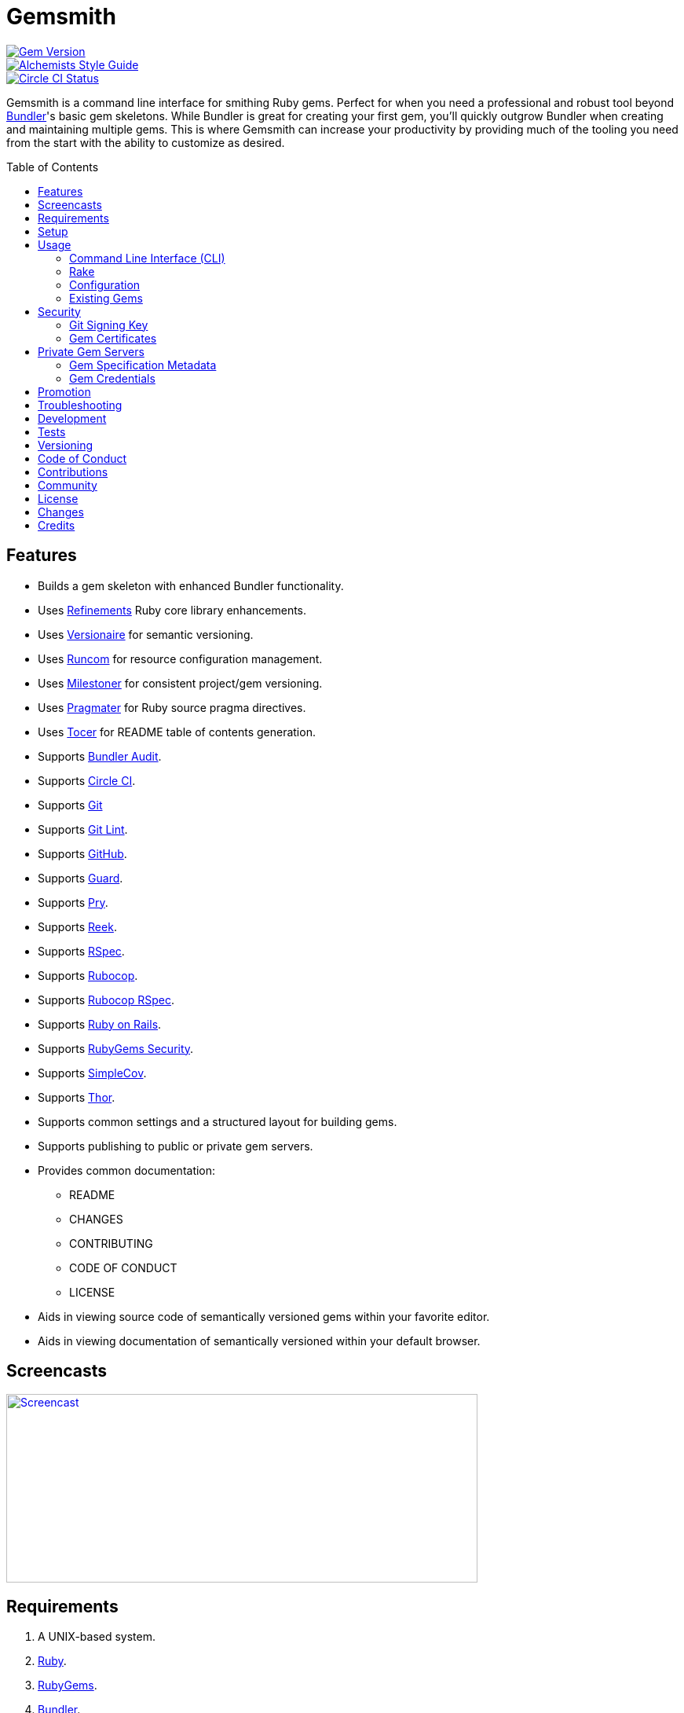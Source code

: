 :toc: macro
:toclevels: 5
:figure-caption!:

= Gemsmith

[link=http://badge.fury.io/rb/gemsmith]
image::https://badge.fury.io/rb/gemsmith.svg[Gem Version]
[link=https://www.alchemists.io/projects/code_quality]
image::https://img.shields.io/badge/code_style-alchemists-brightgreen.svg[Alchemists Style Guide]
[link=https://circleci.com/gh/bkuhlmann/gemsmith]
image::https://circleci.com/gh/bkuhlmann/gemsmith.svg?style=svg[Circle CI Status]

Gemsmith is a command line interface for smithing Ruby gems. Perfect for when you need a
professional and robust tool beyond link:https://bundler.io[Bundler]'s basic gem skeletons. While
Bundler is great for creating your first gem, you'll quickly outgrow Bundler when creating and
maintaining multiple gems. This is where Gemsmith can increase your productivity by providing much
of the tooling you need from the start with the ability to customize as desired.

toc::[]

== Features

* Builds a gem skeleton with enhanced Bundler functionality.
* Uses link:https://www.alchemists.io/projects/refinements[Refinements] Ruby core library enhancements.
* Uses link:https://www.alchemists.io/projects/versionaire[Versionaire] for semantic versioning.
* Uses link:https://www.alchemists.io/projects/runcom[Runcom] for resource configuration management.
* Uses link:https://www.alchemists.io/projects/milestoner[Milestoner] for consistent project/gem versioning.
* Uses link:https://www.alchemists.io/projects/pragmater[Pragmater] for Ruby source pragma directives.
* Uses link:https://www.alchemists.io/projects/tocer[Tocer] for README table of contents generation.
* Supports link:https://github.com/rubysec/bundler-audit[Bundler Audit].
* Supports link:https://circleci.com[Circle CI].
* Supports link:https://git-scm.com[Git]
* Supports link:https://www.alchemists.io/projects/git-lint[Git Lint].
* Supports link:https://github.com[GitHub].
* Supports link:https://github.com/guard/guard[Guard].
* Supports link:http://pryrepl.org[Pry].
* Supports link:https://github.com/troessner/reek[Reek].
* Supports link:https://rspec.info[RSpec].
* Supports link:https://github.com/rubocop-hq/rubocop[Rubocop].
* Supports link:https://github.com/rubocop-hq/rubocop-rspec[Rubocop RSpec].
* Supports link:https://rubyonrails.org[Ruby on Rails].
* Supports link:https://guides.rubygems.org/security[RubyGems Security].
* Supports link:https://github.com/simplecov-ruby/simplecov[SimpleCov].
* Supports link:https://github.com/erikhuda/thor[Thor].
* Supports common settings and a structured layout for building gems.
* Supports publishing to public or private gem servers.
* Provides common documentation:
** README
** CHANGES
** CONTRIBUTING
** CODE OF CONDUCT
** LICENSE
* Aids in viewing source code of semantically versioned gems within your favorite editor.
* Aids in viewing documentation of semantically versioned within your default browser.

== Screencasts

[link=https://www.alchemists.io/screencasts/gemsmith]
image::https://www.alchemists.io/images/screencasts/gemsmith/cover.svg[Screencast,600,240,role=focal_point]

== Requirements

. A UNIX-based system.
. link:https://www.ruby-lang.org[Ruby].
. link:https://rubygems.org[RubyGems].
. link:https://github.com/bundler/bundler[Bundler].

== Setup

To install, run:

[source,bash]
----
gem install gemsmith
----

== Usage

=== Command Line Interface (CLI)

From the command line, type: `gemsmith --help`

....
gemsmith -c, [--config]        # Manage gem configuration.
gemsmith -g, [--generate=GEM]  # Generate new gem.
gemsmith -h, [--help=COMMAND]  # Show this message or get help for a command.
gemsmith -o, [--open=GEM]      # Open a gem in default editor.
gemsmith -r, [--read=GEM]      # Open a gem in default browser.
gemsmith -v, [--version]       # Show gem version.
....

For more gem generation options, type: `gemsmith --help --generate`

....
[--bundler-audit], [--no-bundler-audit]  # Add Bundler Audit support.
                                         # Default: true
[--circle-ci], [--no-circle-ci]          # Add Circle CI support.
[--cli], [--no-cli]                      # Add CLI support.
[--engine], [--no-engine]                # Add Rails Engine support.
[--git-lint], [--no-git-lint]            # Add Git Lint support.
                                         # Default: true
[--git-hub], [--no-git-hub]              # Add GitHub support.
[--guard], [--no-guard]                  # Add Guard support.
                                         # Default: true
[--pry], [--no-pry]                      # Add Pry support.
                                         # Default: true
[--reek], [--no-reek]                    # Add Reek support.
                                         # Default: true
[--rspec], [--no-rspec]                  # Add RSpec support.
                                         # Default: true
[--rubocop], [--no-rubocop]              # Add Rubocop support.
                                         # Default: true
[--simple-cov], [--no-simple-cov]        # Add SimpleCov support.
                                         # Default: true
[--security], [--no-security]            # Add security support.
....

=== Rake

Once a gem skeleton has been created, the following tasks are available (i.e. `bundle exec rake
-T`):

....
rake build                 # Build example-0.1.0.gem package
rake bundle:audit          # Updates the ruby-advisory-db then runs bundle-audit
rake clean                 # Clean gem artifacts
rake code_quality          # Run code quality checks
rake git_lint              # Run Git Lint
rake install               # Install example-0.1.0.gem package
rake publish               # Build, tag as 0.1.0 (unsigned), and push example-0.1.0.gem to RubyGems
rake reek                  # Check for code smells
rake rubocop               # Run RuboCop
rake rubocop:auto_correct  # Auto-correct RuboCop offenses
rake spec                  # Run RSpec code examples
rake toc[label,includes]   # Add/Update Table of Contents (README)
....

_NOTE: Some tasks might differ depending on what options you enabled/disabled during gem
generation._

When building/testing your gem locally, a typical workflow is:

. `bundle exec rake install`
. Test your gem locally.
. Repeat until satisfied.

When satified with your gem, builds are green, and ready to publish, run:

....
bundle exec rake publish
....

=== Configuration

This gem can be configured via a global configuration:

....
$HOME/.config/gemsmith/configuration.yml
....

It can also be configured via link:https://www.alchemists.io/projects/xdg[XDG] environment variables.

The default configuration is as follows:

[source,yaml]
----
:year: <current year>
:github_user: "<Git config GitHub user>"
:gem:
  :label: "Undefined"
  :name: "undefined"
  :path: "undefined"
  :class: "Undefined"
  :platform: "Gem::Platform::RUBY"
  :url: "https://github.com/<author>/<gem name>"
  :license: "MIT"
:author:
  :name: "<Git config user name>"
  :email: "<Git config user email>"
  :url: ""
:organization:
  :name: ""
  :url: ""
:versions:
  :ruby: "<current Ruby version>"
  :rails: "5.1"
:generate:
  :bundler_audit: true
  :circle_ci: false
  :cli: false
  :engine: false
  :git_lint: true
  :git_hub: true
  :guard: true
  :pry: true
  :reek: true
  :rspec: true
  :rubocop: true
  :simple_cov: true
  :security: false
:publish:
  :sign: false
----

Feel free to take this default configuration, modify, and save as your own custom
`configuration.yml`.

=== Existing Gems

If you have gems that were not originally crafted by Gemsmith, you can add Gemsmith support to them
by modifying the following files:

Add the following to your gem's `.gemspec` file:

[source,ruby]
----
spec.add_development_dependency "gemsmith"
----

Replace or add a modified version of the following to your gem's `Rakefile`:

[source,ruby]
----
# frozen_string_literal: true

begin
  require "gemsmith/rake/setup"
rescue LoadError => error
  puts error.message
end
----

_NOTE: Ensure `require "bundler/gem_tasks"` is removed as Gemsmith replaces Bundler functionality._

With those changes, you can leverage the benefits of Gemsmith within your existing gem.

== Security

=== Git Signing Key

To securely sign your Git tags, install and configure link:https://www.gnupg.org[GPG]:

[source,bash]
----
brew install gpg
gpg --gen-key
----

When creating your GPG key, choose these settings:

* Key kind: RSA and RSA (default)
* Key size: 4096
* Key validity: 0
* Real Name: `<your name>`
* Email: `<your email>`
* Passphrase: `<your passphrase>`

To obtain your key, run the following and take the part after the forward slash:

[source,bash]
----
gpg --list-keys | grep pub
----

Add your key to your global Git configuration in the `[user]` section. Example:

....
[user]
  signingkey = <your GPG key>
....

Now, when publishing your gems with Gemsmith (i.e. `bundle exec rake publish`), signing of your Git
tag will happen automatically. You will be prompted for the GPG Passphrase each time but that is to
be expected.

=== Gem Certificates

To create a certificate for your gems, run the following:

[source,bash]
----
cd ~/.ssh
gem cert --build you@example.com
chmod 600 gem-*.pem
----

The resulting `.pem` key files can be referenced via the `:private_key:` and `:public_key:` keys
within the `$HOME/.gemsmithrc` file.

To learn more about gem certificates, read about RubyGems
link:https://guides.rubygems.org/security[Security].

== Private Gem Servers

By default, the following Rake task will publish your gem to link:https://rubygems.org[RubyGems]:

[source,bash]
----
bundle exec rake publish
----

You can change this behavior by adding metadata to your gemspec that will allow the Rake tasks,
mentioned above, to publish your gem to an alternate/private gem server instead. This can be done by
updating your gem specification and RubyGems credentials.

=== Gem Specification Metadata

Add the following metadata to your gemspec:

[source,ruby]
----
Gem::Specification.new do |spec|
  spec.metadata = {
    "allowed_push_key" => "example_key",
    "allowed_push_host" => "https://gems.example.com"
  }
end
----

The gemspec metadata keys and values _must_ be strings per the
link:https://guides.rubygems.org/specification-reference/#metadata[RubyGems Specification]. Each key
represents the following:

* `allowed_push_key`: Provides a reference (look up) to the key defined the RubyGems credentials
  file so that sensitive credentials are not used within your gemspec.
* `allowed_push_host`: Provides the URL of the private gem server to push your gem to.

=== Gem Credentials

With your gem specification metadata established, you are ready to publish your gem to a public or
private server. If this is your first time publishing a gem and no gem credentials have been
configured, you'll be prompted for them. Gem credentials are stored in the RubyGems
`$HOME/.gem/credentials` file. From this point forward, future gem publishing will use your stored
credentials instead. Multiple credentials can be stored in the `$HOME/.gem/credentials` file.
Example:

[source,yaml]
----
:rubygems_api_key: 2a0b460650e67d9b85a60e183defa376
:example_key: "Basic dXNlcjpwYXNzd29yZA=="
----

Should you need to delete a credential (due to a bad login/password for example), you can open the
`$HOME/.gem/credentials` in your default editor and remove the line(s) you don't need. Upon next
publish of your gem, you'll be prompted for the missing credentials.

== Promotion

Once your gem is released, let the world know about your accomplishment by posting an update to
these sites:

* link:http://www.rubyflow.com[RubyFlow]
* link:https://ruby.libhunt.com[Ruby Library Hunt]
* link:http://rubydaily.org[RubyDaily]
* link:https://awesome-ruby.com[Awesome Ruby]
* link:https://www.ruby-toolbox.com[Ruby Toolbox]
* link:https://www.ruby-lang.org/en/community[Ruby Community]

== Troubleshooting

When running `bundle exec rake install` or `bundle exec rake publish` with modified, staged, or
uncommitted Git changes, the rake task will throw an error to this effect. When this occurs, it is
recommended that you commit your changes or link:https://git-scm.com/docs/git-stash[stash] them
before proceeding.

== Development

To contribute, run:

[source,bash]
----
git clone https://github.com/bkuhlmann/gemsmith.git
cd gemsmith
bin/setup
----

You can also use the IRB console for direct access to all objects:

[source,bash]
----
bin/console
----

== Tests

To test, run:

[source,bash]
----
bundle exec rake
----

== Versioning

Read link:https://semver.org[Semantic Versioning] for details. Briefly, it means:

* Major (X.y.z) - Incremented for any backwards incompatible public API changes.
* Minor (x.Y.z) - Incremented for new, backwards compatible, public API enhancements/fixes.
* Patch (x.y.Z) - Incremented for small, backwards compatible, bug fixes.

== Code of Conduct

Please note that this project is released with a link:CODE_OF_CONDUCT.adoc[CODE OF CONDUCT]. By
participating in this project you agree to abide by its terms.

== Contributions

Read link:CONTRIBUTING.adoc[CONTRIBUTING] for details.

== Community

Feel free to link:https://www.alchemists.io/community[join the commmunity] for discussions related
to this project and much more.

== License

Read link:LICENSE.adoc[LICENSE] for details.

== Changes

Read link:CHANGES.adoc[CHANGES] for details.

== Credits

Engineered by link:https://www.alchemists.io/team/brooke_kuhlmann[Brooke Kuhlmann].
